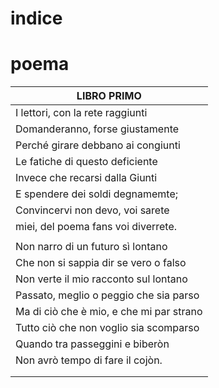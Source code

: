 * indice
* poema
|------------------------------------------|
| LIBRO PRIMO                              |
|------------------------------------------|
| I lettori, con la rete raggiunti         |
| Domanderanno, forse giustamente          |
| Perché girare debbano ai congiunti       |
| Le fatiche di questo deficiente          |
| Invece che recarsi dalla Giunti          |
| E spendere dei soldi degnamemte;         |
| Convincervi non devo, voi sarete         |
| miei, del poema fans voi diverrete.      |
|                                          |
| Non narro di un futuro sì lontano        |
| Che non si sappia dir se vero o falso    |
| Non verte il mio racconto sul lontano    |
| Passato, meglio o peggio che sia parso   |
| Ma di ciò che è mio, e che mi par strano |
| Tutto ciò che non voglio sia scomparso   |
| Quando tra passeggini e biberòn          |
| Non avrò tempo di fare il cojòn.         |
|                                          |
|                                          |



